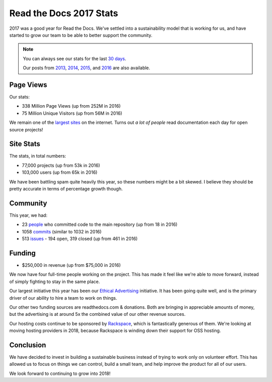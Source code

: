 .. post:: Jan 26, 2018
   :tags: stats, year-in-review

Read the Docs 2017 Stats
========================

2017 was a good year for Read the Docs.
We've settled into a sustainability model that is working for us,
and have started to grow our team to be able to better support the community.

.. note:: 

	You can always see our stats for the last `30 days`_. 

	Our posts from 2013_, 2014_, 2015_, and 2016_ are also available.

.. _30 days: http://www.seethestats.com/site/readthedocs.org
.. _2013: https://blog.readthedocs.com/read-the-docs-2013-stats/
.. _2014: https://blog.readthedocs.com/read-the-docs-2014-stats/
.. _2015: https://blog.readthedocs.com/read-the-docs-2015-stats/
.. _2016: https://blog.readthedocs.com/read-the-docs-2016-stats/

Page Views
----------

Our stats:

* 338 Million Page Views (up from 252M in 2016)
* 75 Million Unique Visitors (up from 56M in 2016)

.. From Google Analytics

We remain one of the `largest sites`_ on the internet.
Turns out *a lot of people* read documentation each day for open source projects!

.. _largest sites: http://www.alexa.com/siteinfo/readthedocs.io

Site Stats
----------

The stats, in total numbers:

* 77,000 projects (up from 53k in 2016)
* 103,000 users (up from 65k in 2016)

We have been battling spam quite heavily this year,
so these numbers might be a bit skewed.
I believe they should be pretty accurate in terms of percentage growth though.

.. Project.objects.count()
.. User.objects.count()

Community
---------

This year, we had:

* 23 `people`_ who committed code to the main repository (up from 18 in 2016)
* 1058 `commits`_ (similar to 1032 in 2016)
* 513 `issues`_ - 194 open, 319 closed (up from 461 in 2016)

.. https://github.com/rtfd/readthedocs.org/graphs/contributors?from=2017-01-01&to=2017-12-31&type=c
.. git rev-list --count --all --max-age=1451606400 --min-age=1483228800
.. is:issue  created:2017-01-01..2017-01-01 

.. _people: https://github.com/rtfd/readthedocs.org/graphs/contributors?from=2017-01-01&to=2017-12-31&type=c
.. _commits: https://github.com/rtfd/readthedocs.org/commits/master
.. _issues: https://github.com/rtfd/readthedocs.org/search?utf8=%E2%9C%93&q=created%3A%3E%3D2017-01-01&type=Issues

Funding
-------

* $250,000 in revenue (up from $75,000 in 2016)

We now have four full-time people working on the project.
This has made it feel like we're able to move forward,
instead of simply fighting to stay in the same place.

Our largest initiative this year has been our `Ethical Advertising`_ initiative.
It has been going quite well,
and is the primary driver of our ability to hire a team to work on things.

Our other two funding sources are readthedocs.com & donations.
Both are bringing in appreciable amounts of money,
but the advertising is at around 5x the combined value of our other revenue sources.

Our hosting costs continue to be sponsored by `Rackspace`_,
which is fantastically generous of them.
We're looking at moving hosting providers in 2018,
because Rackspace is winding down their support for OSS hosting.

.. _Rackspace: http://rackspace.com/
.. _Ethical Advertising: http://docs.readthedocs.io/en/latest/ethical-advertising.html

Conclusion
----------

We have decided to invest in building a sustainable business instead of trying to work only on volunteer effort.
This has allowed us to focus on things we can control,
build a small team,
and help improve the product for all of our users.

We look forward to continuing to grow into 2018!

.. _Read the Docs: https://readthedocs.org/

